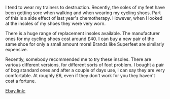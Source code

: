 #+BEGIN_COMMENT
.. title: Orthotic Insoles
.. slug: 2018-11-15-orthotic-insoles
.. date: 2018-11-15 11:53:20 GMT
.. tags: whateverworks
.. category:
.. link:
.. description
.. type: text
#+END_COMMENT
I tend to wear my trainers to destruction. Recently, the soles of my feet have
been getting sore when walking and when wearing my cycling shoes. Part of this
is a side effect of last year's chemotherapy. However, when I looked at the
insoles of my shoes they were very worn.

There is a huge range of replacement insoles available. The manufacturer ones
for my cycling shoes cost around £40. I can buy a new pair of the same shoe for
only a small amount more! Brands like Superfeet are similarly expensive.

Recently, somebody recommended me to try these insoles. There are various
different versions, for different sorts of foot problem. I bought a pair of bog
standard ones and after a couple of days use, I can say they are very
comfortable. At roughly £6, even if they don't work for you they haven't cost a
fortune.

[[https://www.ebay.co.uk/itm/252138467812][Ebay link:]]
